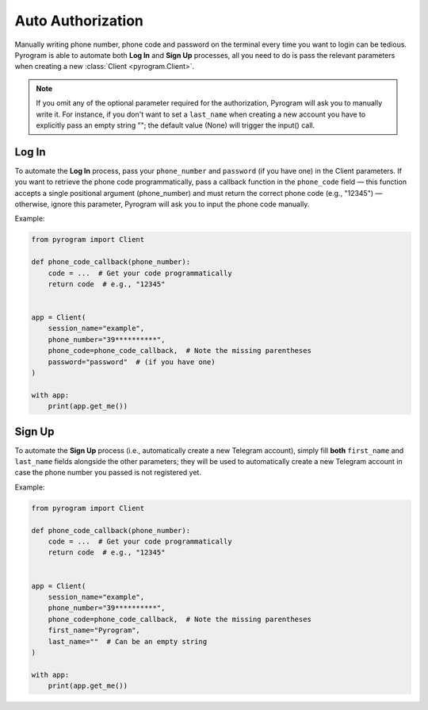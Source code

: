 Auto Authorization
==================

Manually writing phone number, phone code and password on the terminal every time you want to login can be tedious.
Pyrogram is able to automate both **Log In** and **Sign Up** processes, all you need to do is pass the relevant
parameters when creating a new :class:`Client <pyrogram.Client>`.

.. note:: If you omit any of the optional parameter required for the authorization, Pyrogram will ask you to
   manually write it. For instance, if you don't want to set a ``last_name`` when creating a new account you
   have to explicitly pass an empty string ""; the default value (None) will trigger the input() call.

Log In
-------

To automate the **Log In** process, pass your ``phone_number`` and ``password`` (if you have one) in the Client parameters.
If you want to retrieve the phone code programmatically, pass a callback function in the ``phone_code`` field — this
function accepts a single positional argument (phone_number) and must return the correct phone code  (e.g., "12345")
— otherwise, ignore this parameter, Pyrogram will ask you to input the phone code manually.

Example:

.. code-block:: python

    from pyrogram import Client

    def phone_code_callback(phone_number):
        code = ...  # Get your code programmatically
        return code  # e.g., "12345"


    app = Client(
        session_name="example",
        phone_number="39**********",
        phone_code=phone_code_callback,  # Note the missing parentheses
        password="password"  # (if you have one)
    )

    with app:
        print(app.get_me())

Sign Up
-------

To automate the **Sign Up** process (i.e., automatically create a new Telegram account), simply fill **both**
``first_name`` and ``last_name`` fields alongside the other parameters; they will be used to automatically create a new
Telegram account in case the phone number you passed is not registered yet.

Example:

.. code-block:: python

    from pyrogram import Client

    def phone_code_callback(phone_number):
        code = ...  # Get your code programmatically
        return code  # e.g., "12345"


    app = Client(
        session_name="example",
        phone_number="39**********",
        phone_code=phone_code_callback,  # Note the missing parentheses
        first_name="Pyrogram",
        last_name=""  # Can be an empty string
    )

    with app:
        print(app.get_me())
